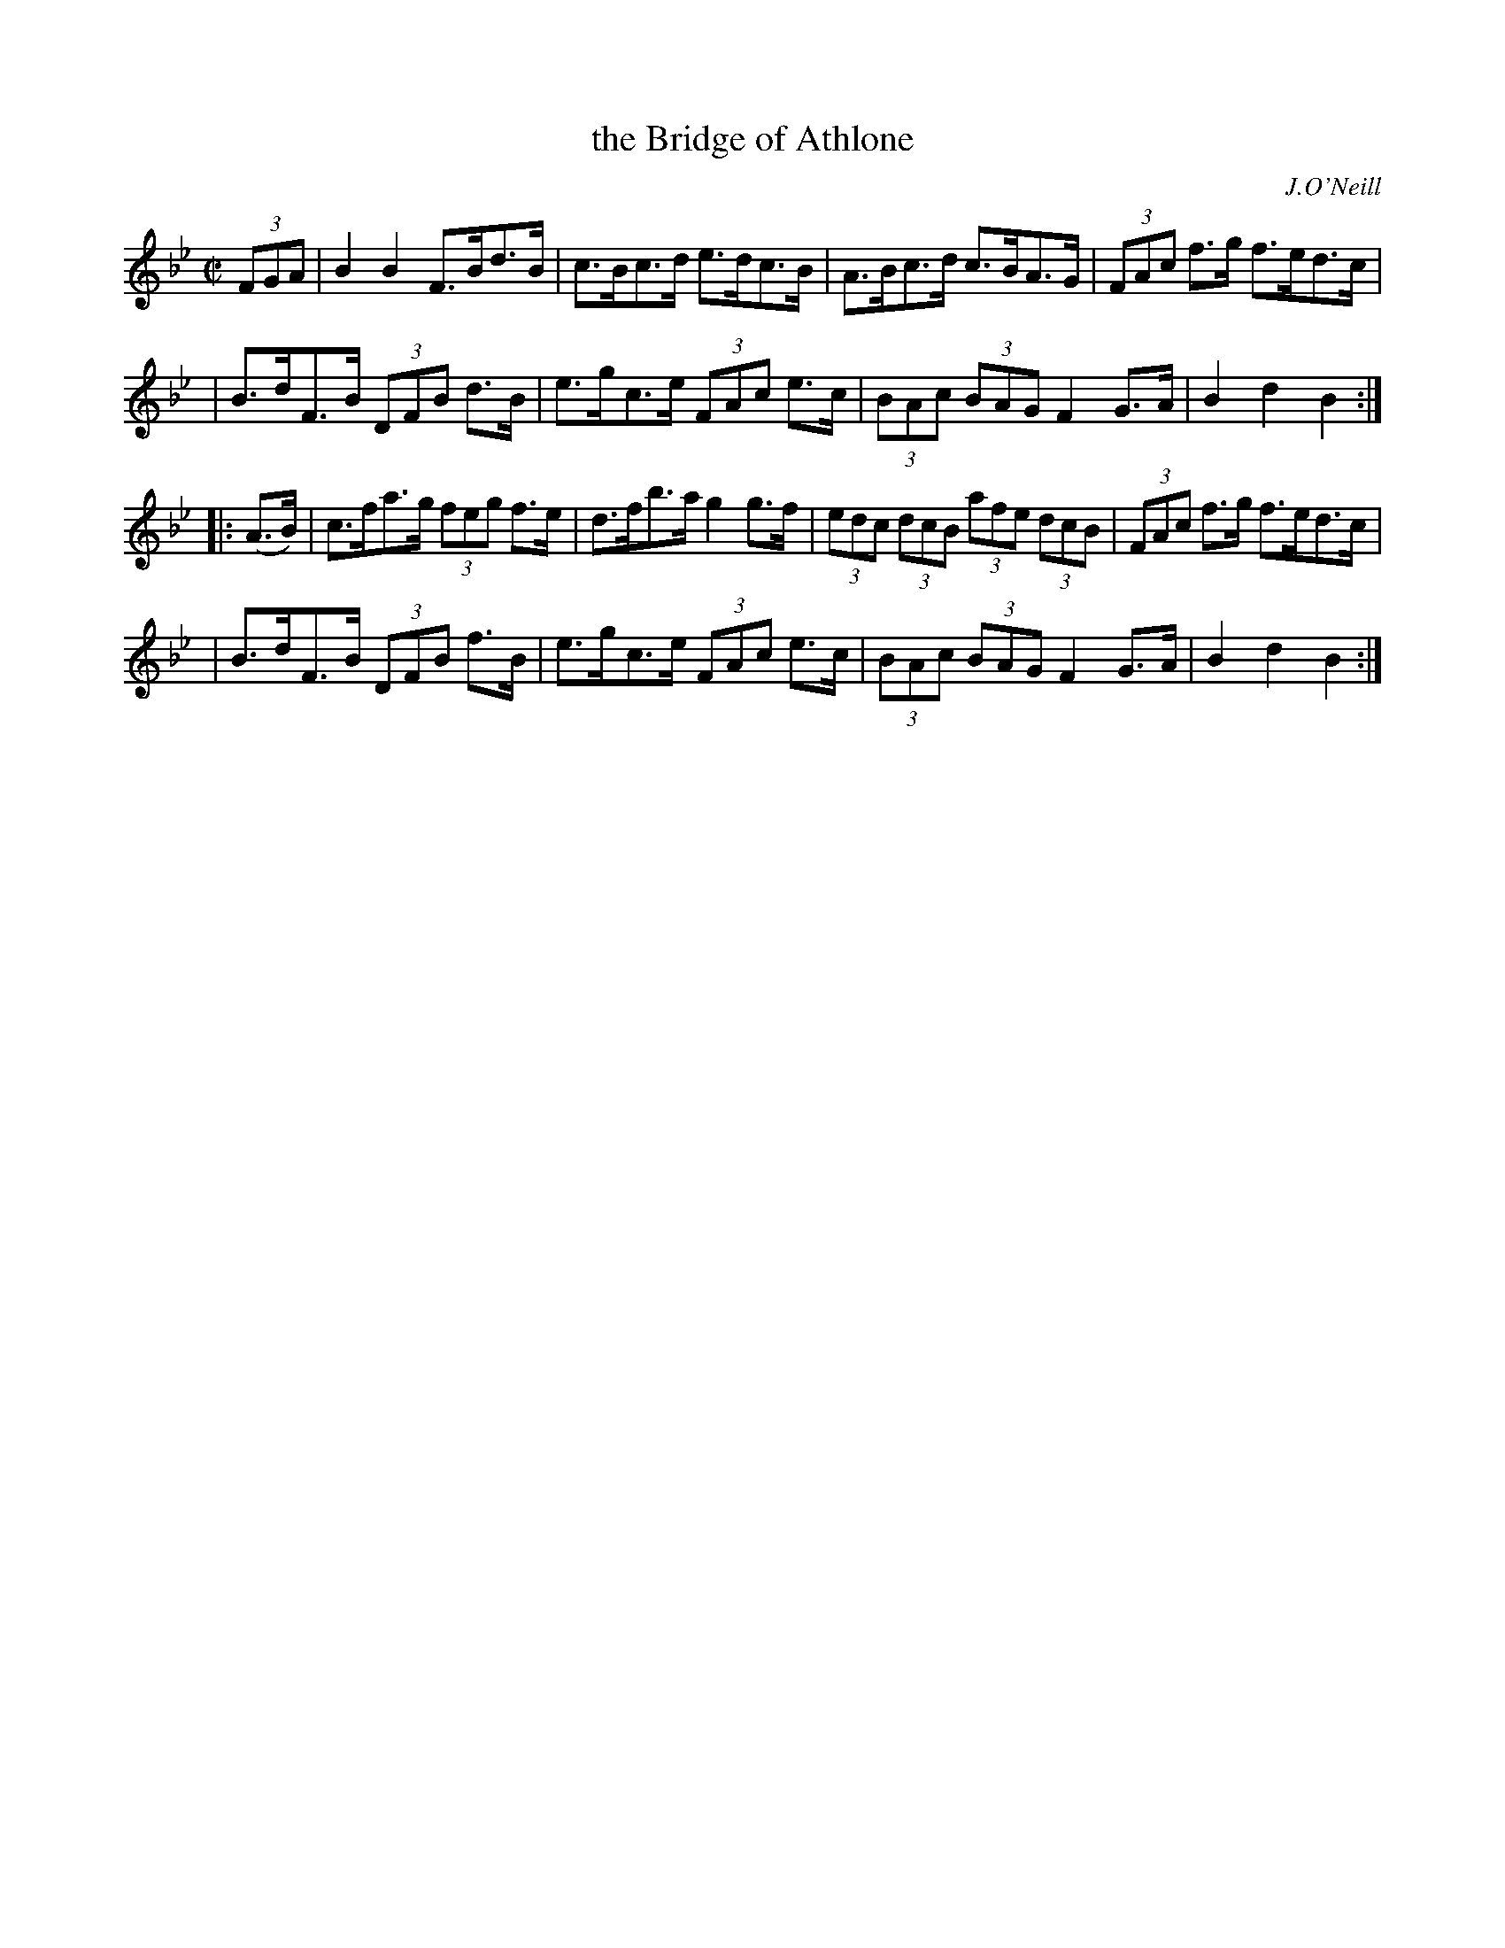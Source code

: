 X: 1721
T: the Bridge of Athlone
R: hornpipe, reel
%S: s:4 b:16(4+4+4+4)
B: O'Neill's 1850 #1721
O: J.O'Neill
Z: Bob Safranek, rjs@gsp.org
M: C|
L: 1/8
K: Bb
(3FGA \
| B2B2 F>Bd>B | c>Bc>d e>dc>B | A>Bc>d c>BA>G | (3FAc f>g f>ed>c |
| B>dF>B (3DFB d>B | e>gc>e (3FAc e>c | (3BAc (3BAG F2G>A | B2d2 B2 :|
|: (A>B) \
| c>fa>g (3feg f>e | d>fb>a g2g>f | (3edc (3dcB (3afe (3dcB | (3FAc f>g f>ed>c |
| B>dF>B (3DFB f>B | e>gc>e (3FAc e>c | (3BAc (3BAG F2G>A | B2d2 B2 :|
